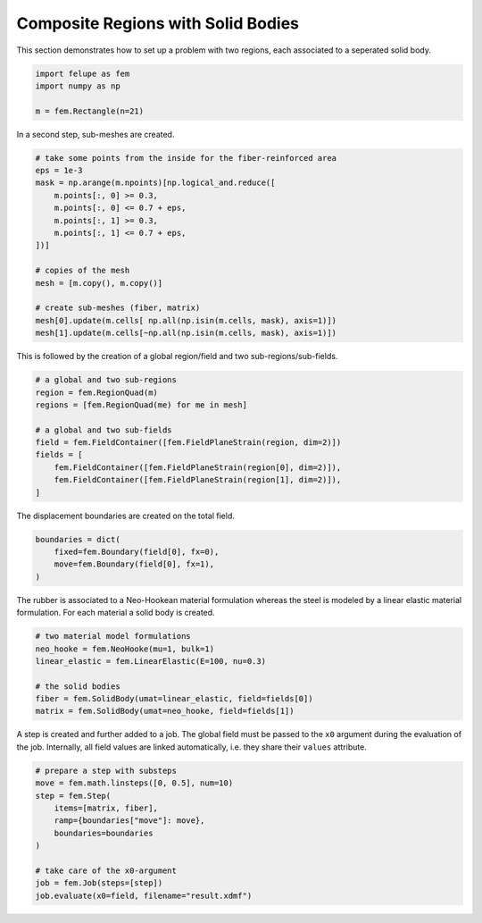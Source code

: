 Composite Regions with Solid Bodies
-----------------------------------

This section demonstrates how to set up a problem with two regions, each associated to a seperated solid body.

..  code-block:: python

    import felupe as fem
    import numpy as np

    m = fem.Rectangle(n=21)


In a second step, sub-meshes are created.
    
..  code-block:: python

    # take some points from the inside for the fiber-reinforced area
    eps = 1e-3
    mask = np.arange(m.npoints)[np.logical_and.reduce([
        m.points[:, 0] >= 0.3,
        m.points[:, 0] <= 0.7 + eps,
        m.points[:, 1] >= 0.3,
        m.points[:, 1] <= 0.7 + eps,
    ])]
    
    # copies of the mesh
    mesh = [m.copy(), m.copy()]
    
    # create sub-meshes (fiber, matrix)
    mesh[0].update(m.cells[ np.all(np.isin(m.cells, mask), axis=1)])
    mesh[1].update(m.cells[~np.all(np.isin(m.cells, mask), axis=1)])

This is followed by the creation of a global region/field and two sub-regions/sub-fields.

..  code-block:: python
    
    # a global and two sub-regions
    region = fem.RegionQuad(m)
    regions = [fem.RegionQuad(me) for me in mesh]
    
    # a global and two sub-fields
    field = fem.FieldContainer([fem.FieldPlaneStrain(region, dim=2)])
    fields = [
        fem.FieldContainer([fem.FieldPlaneStrain(region[0], dim=2)]),
        fem.FieldContainer([fem.FieldPlaneStrain(region[1], dim=2)]),
    ]
    
The displacement boundaries are created on the total field.

..  code-block:: python

    boundaries = dict(
        fixed=fem.Boundary(field[0], fx=0),
        move=fem.Boundary(field[0], fx=1),
    )


The rubber is associated to a Neo-Hookean material formulation whereas the steel is modeled by a linear elastic material formulation. For each material a solid body is created.

..  code-block:: python

    # two material model formulations
    neo_hooke = fem.NeoHooke(mu=1, bulk=1)
    linear_elastic = fem.LinearElastic(E=100, nu=0.3)
    
    # the solid bodies
    fiber = fem.SolidBody(umat=linear_elastic, field=fields[0])
    matrix = fem.SolidBody(umat=neo_hooke, field=fields[1])


A step is created and further added to a job. The global field must be passed to the ``x0`` argument during the evaluation of the job. Internally, all field values are linked automatically, i.e. they share their ``values`` attribute.

..  code-block:: python

    # prepare a step with substeps
    move = fem.math.linsteps([0, 0.5], num=10)
    step = fem.Step(
        items=[matrix, fiber],
        ramp={boundaries["move"]: move}, 
        boundaries=boundaries
    )
    
    # take care of the x0-argument
    job = fem.Job(steps=[step])
    job.evaluate(x0=field, filename="result.xdmf")


.. image:: images/composite.png
   :width: 600px
